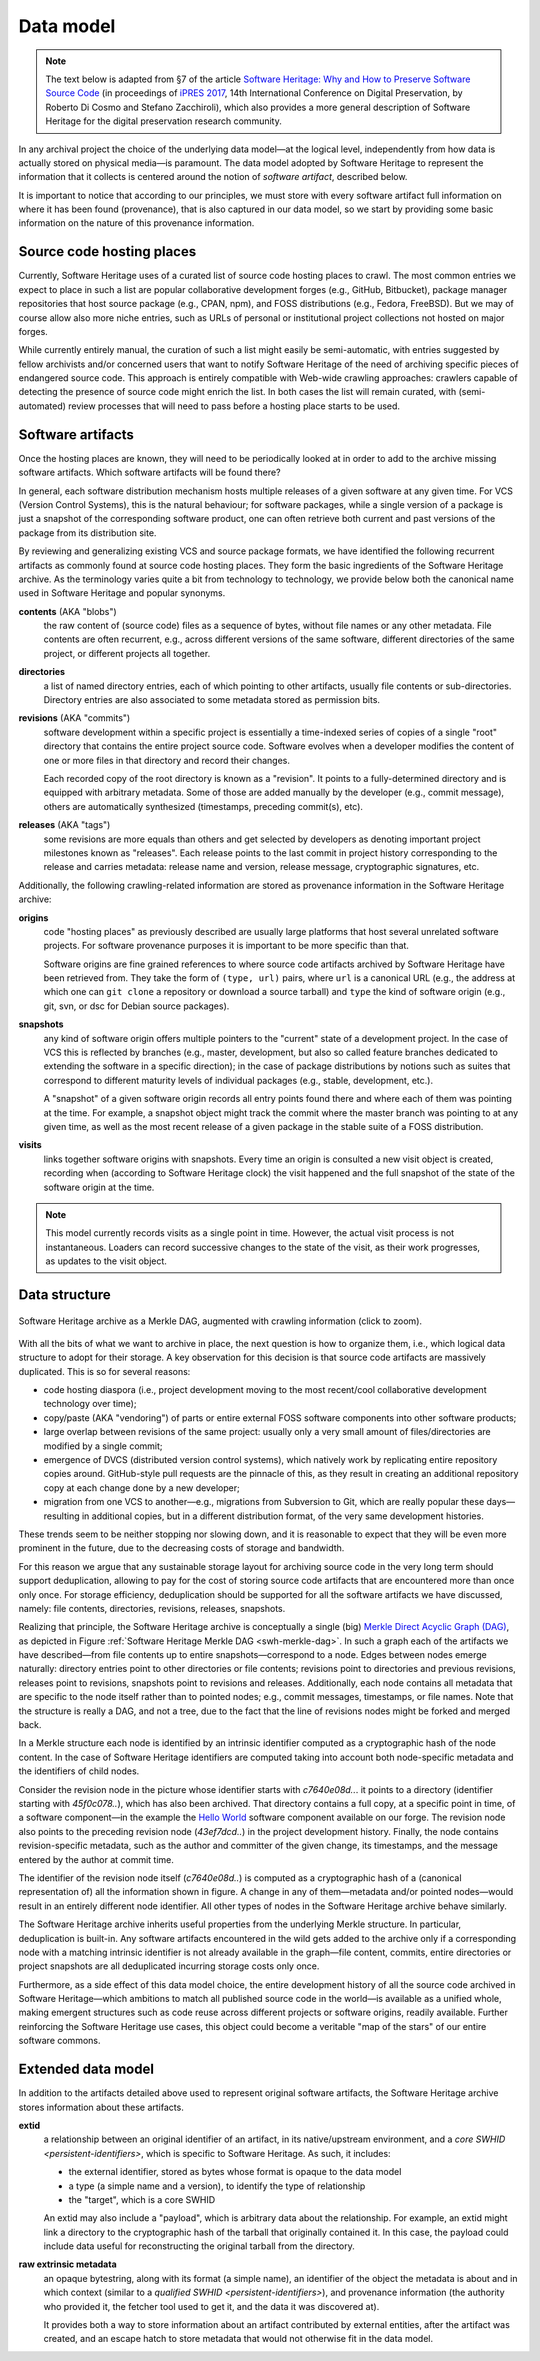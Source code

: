 .. _data-model:

Data model
==========

.. note:: The text below is adapted from §7 of the article `Software Heritage:
  Why and How to Preserve Software Source Code
  <https://hal.archives-ouvertes.fr/hal-01590958/>`_ (in proceedings of `iPRES
  2017 <https://ipres2017.jp/>`_, 14th International Conference on Digital
  Preservation, by Roberto Di Cosmo and Stefano Zacchiroli), which also
  provides a more general description of Software Heritage for the digital
  preservation research community.

In any archival project the choice of the underlying data model—at the logical
level, independently from how data is actually stored on physical media—is
paramount. The data model adopted by Software Heritage to represent the
information that it collects is centered around the notion of *software
artifact*, described below.

It is important to notice that according to our principles, we must store with
every software artifact full information on where it has been found
(provenance), that is also captured in our data model, so we start by providing
some basic information on the nature of this provenance information.


Source code hosting places
--------------------------

Currently, Software Heritage uses of a curated list of source code hosting
places to crawl. The most common entries we expect to place in such a list are
popular collaborative development forges (e.g., GitHub, Bitbucket), package
manager repositories that host source package (e.g., CPAN, npm), and FOSS
distributions (e.g., Fedora, FreeBSD). But we may of course allow also more
niche entries, such as URLs of personal or institutional project collections
not hosted on major forges.

While currently entirely manual, the curation of such a list might easily be
semi-automatic, with entries suggested by fellow archivists and/or concerned
users that want to notify Software Heritage of the need of archiving specific
pieces of endangered source code. This approach is entirely compatible with
Web-wide crawling approaches: crawlers capable of detecting the presence of
source code might enrich the list. In both cases the list will remain curated,
with (semi-automated) review processes that will need to pass before a hosting
place starts to be used.


Software artifacts
------------------

Once the hosting places are known, they will need to be periodically looked at
in order to add to the archive missing software artifacts. Which software
artifacts will be found there?

In general, each software distribution mechanism hosts multiple releases of a
given software at any given time. For VCS (Version Control Systems), this is
the natural behaviour; for software packages, while a single version of a
package is just a snapshot of the corresponding software product, one can often
retrieve both current and past versions of the package from its distribution
site.

By reviewing and generalizing existing VCS and source package formats, we have
identified the following recurrent artifacts as commonly found at source code
hosting places. They form the basic ingredients of the Software Heritage
archive. As the terminology varies quite a bit from technology to technology,
we provide below both the canonical name used in Software Heritage and popular
synonyms.

**contents** (AKA "blobs")
  the raw content of (source code) files as a sequence of bytes, without file
  names or any other metadata.  File contents are often recurrent, e.g., across
  different versions of the same software, different directories of the same
  project, or different projects all together.

**directories**
  a list of named directory entries, each of which pointing to other artifacts,
  usually file contents or sub-directories. Directory entries are also
  associated to some metadata stored as permission bits.

**revisions** (AKA "commits")
  software development within a specific project is essentially a time-indexed
  series of copies of a single "root" directory that contains the entire
  project source code. Software evolves when a developer modifies the content
  of one or more files in that directory and record their changes.

  Each recorded copy of the root directory is known as a "revision". It points
  to a fully-determined directory and is equipped with arbitrary metadata. Some
  of those are added manually by the developer (e.g., commit message), others
  are automatically synthesized (timestamps, preceding commit(s), etc).

**releases** (AKA "tags")
  some revisions are more equals than others and get selected by developers as
  denoting important project milestones known as "releases". Each release
  points to the last commit in project history corresponding to the release and
  carries metadata: release name and version, release message, cryptographic
  signatures, etc.


Additionally, the following crawling-related information are stored as
provenance information in the Software Heritage archive:

**origins**
  code "hosting places" as previously described are usually large platforms
  that host several unrelated software projects. For software provenance
  purposes it is important to be more specific than that.

  Software origins are fine grained references to where source code artifacts
  archived by Software Heritage have been retrieved from. They take the form of
  ``(type, url)`` pairs, where ``url`` is a canonical URL (e.g., the address at
  which one can ``git clone`` a repository or download a source tarball) and
  ``type`` the kind of software origin (e.g., git, svn, or dsc for Debian
  source packages).

..
   **projects**
     as commonly intended are more abstract entities that precise software
     origins. Projects relate together several development resources, including
     websites, issue trackers, mailing lists, as well as software origins as
     intended by Software Heritage.

     The debate around the most apt ontologies to capture project-related
     information for software hasn't settled yet, but the place projects will take
     in the Software Heritage archive is fairly clear. Projects are abstract
     entities, which will be arbitrarily nestable in a versioned
     project/sub-project hierarchy, and that can be associated to arbitrary
     metadata as well as origins where their source code can be found.

**snapshots**
  any kind of software origin offers multiple pointers to the "current" state
  of a development project. In the case of VCS this is reflected by branches
  (e.g., master, development, but also so called feature branches dedicated to
  extending the software in a specific direction); in the case of package
  distributions by notions such as suites that correspond to different maturity
  levels of individual packages (e.g., stable, development, etc.).

  A "snapshot" of a given software origin records all entry points found there
  and where each of them was pointing at the time. For example, a snapshot
  object might track the commit where the master branch was pointing to at any
  given time, as well as the most recent release of a given package in the
  stable suite of a FOSS distribution.

**visits**
  links together software origins with snapshots. Every time an origin is
  consulted a new visit object is created, recording when (according to
  Software Heritage clock) the visit happened and the full snapshot of the
  state of the software origin at the time.

.. note::
  This model currently records visits as a single point in time. However, the
  actual visit process is not instantaneous. Loaders can record successive
  changes to the state of the visit, as their work progresses, as updates to
  the visit object.

Data structure
--------------

.. _swh-merkle-dag:
.. figure:: images/swh-merkle-dag.svg
   :width: 1024px
   :align: center

   Software Heritage archive as a Merkle DAG, augmented with crawling
   information (click to zoom).


With all the bits of what we want to archive in place, the next question is how
to organize them, i.e., which logical data structure to adopt for their
storage. A key observation for this decision is that source code artifacts are
massively duplicated. This is so for several reasons:

* code hosting diaspora (i.e., project development moving to the most
  recent/cool collaborative development technology over time);
* copy/paste (AKA "vendoring") of parts or entire external FOSS software
  components into other software products;
* large overlap between revisions of the same project: usually only a very
  small amount of files/directories are modified by a single commit;
* emergence of DVCS (distributed version control systems), which natively work
  by replicating entire repository copies around. GitHub-style pull requests
  are the pinnacle of this, as they result in creating an additional repository
  copy at each change done by a new developer;
* migration from one VCS to another—e.g., migrations from Subversion to Git,
  which are really popular these days—resulting in additional copies, but in a
  different distribution format, of the very same development histories.

These trends seem to be neither stopping nor slowing down, and it is reasonable
to expect that they will be even more prominent in the future, due to the
decreasing costs of storage and bandwidth.

For this reason we argue that any sustainable storage layout for archiving
source code in the very long term should support deduplication, allowing to pay
for the cost of storing source code artifacts that are encountered more than
once only once. For storage efficiency, deduplication should be supported for
all the software artifacts we have discussed, namely: file contents,
directories, revisions, releases, snapshots.

Realizing that principle, the Software Heritage archive is conceptually a
single (big) `Merkle Direct Acyclic Graph (DAG)
<https://en.wikipedia.org/wiki/Merkle_tree>`_, as depicted in Figure
:ref:`Software Heritage Merkle DAG <swh-merkle-dag>`. In such a graph each of
the artifacts we have described—from file contents up to entire
snapshots—correspond to a node.  Edges between nodes emerge naturally:
directory entries point to other directories or file contents; revisions point
to directories and previous revisions, releases point to revisions, snapshots
point to revisions and releases. Additionally, each node contains all metadata
that are specific to the node itself rather than to pointed nodes; e.g., commit
messages, timestamps, or file names. Note that the structure is really a DAG,
and not a tree, due to the fact that the line of revisions nodes might be
forked and merged back.

..
   directory: fff3cc22cb40f71d26f736c082326e77de0b7692
   parent: e4feb05112588741b4764739d6da756c357e1f37
   author: Stefano Zacchiroli <zack@upsilon.cc>
   date: 1443617461 +0200
   committer: Stefano Zacchiroli <zack@upsilon.cc>
   commiter_date: 1443617461 +0200
   message:
     objstorage: fix tempfile race when adding objects

     Before this change, two workers adding the same
     object will end up racing to write <SHA1>.tmp.
     [...]

     revisionid: 64a783216c1ec69dcb267449c0bbf5e54f7c4d6d
     A revision node in the Software Heritage DAG

In a Merkle structure each node is identified by an intrinsic identifier
computed as a cryptographic hash of the node content. In the case of Software
Heritage identifiers are computed taking into account both node-specific
metadata and the identifiers of child nodes.

Consider the revision node in the picture whose identifier starts with
`c7640e08d..`. it points to a directory (identifier starting with
`45f0c078..`), which has also been archived. That directory contains a full
copy, at a specific point in time, of a software component—in the example the
`Hello World <https://forge.softwareheritage.org/source/helloworld/>`_ software
component available on our forge. The revision node also points to the
preceding revision node (`43ef7dcd..`) in the project development history.
Finally, the node contains revision-specific metadata, such as the author and
committer of the given change, its timestamps, and the message entered by the
author at commit time.

The identifier of the revision node itself (`c7640e08d..`) is computed as a
cryptographic hash of a (canonical representation of) all the information shown
in figure. A change in any of them—metadata and/or pointed nodes—would result
in an entirely different node identifier. All other types of nodes in the
Software Heritage archive behave similarly.

The Software Heritage archive inherits useful properties from the underlying
Merkle structure. In particular, deduplication is built-in. Any software
artifacts encountered in the wild gets added to the archive only if a
corresponding node with a matching intrinsic identifier is not already
available in the graph—file content, commits, entire directories or project
snapshots are all deduplicated incurring storage costs only once.

Furthermore, as a side effect of this data model choice, the entire development
history of all the source code archived in Software Heritage—which ambitions to
match all published source code in the world—is available as a unified whole,
making emergent structures such as code reuse across different projects or
software origins, readily available. Further reinforcing the Software Heritage
use cases, this object could become a veritable "map of the stars" of our
entire software commons.


Extended data model
-------------------

In addition to the artifacts detailed above used to represent original software
artifacts, the Software Heritage archive stores information about these
artifacts.

**extid**
  a relationship between an original identifier of an artifact, in its
  native/upstream environment, and a `core SWHID <persistent-identifiers>`,
  which is specific to Software Heritage. As such, it includes:

  * the external identifier, stored as bytes whose format is opaque to the
    data model
  * a type (a simple name and a version), to identify the type of relationship
  * the "target", which is a core SWHID

  An extid may also include a "payload", which is arbitrary data about
  the relationship.  For example, an extid might link a directory to
  the cryptographic hash of the tarball that originally contained it.
  In this case, the payload could include data useful for
  reconstructing the original tarball from the directory.

**raw extrinsic metadata**
  an opaque bytestring, along with its format (a simple name), an identifier
  of the object the metadata is about and in which context (similar to a
  `qualified SWHID <persistent-identifiers>`), and provenance information
  (the authority who provided it, the fetcher tool used to get it, and the
  data it was discovered at).

  It provides both a way to store information about an artifact contributed by
  external entities, after the artifact was created, and an escape hatch to
  store metadata that would not otherwise fit in the data model.
